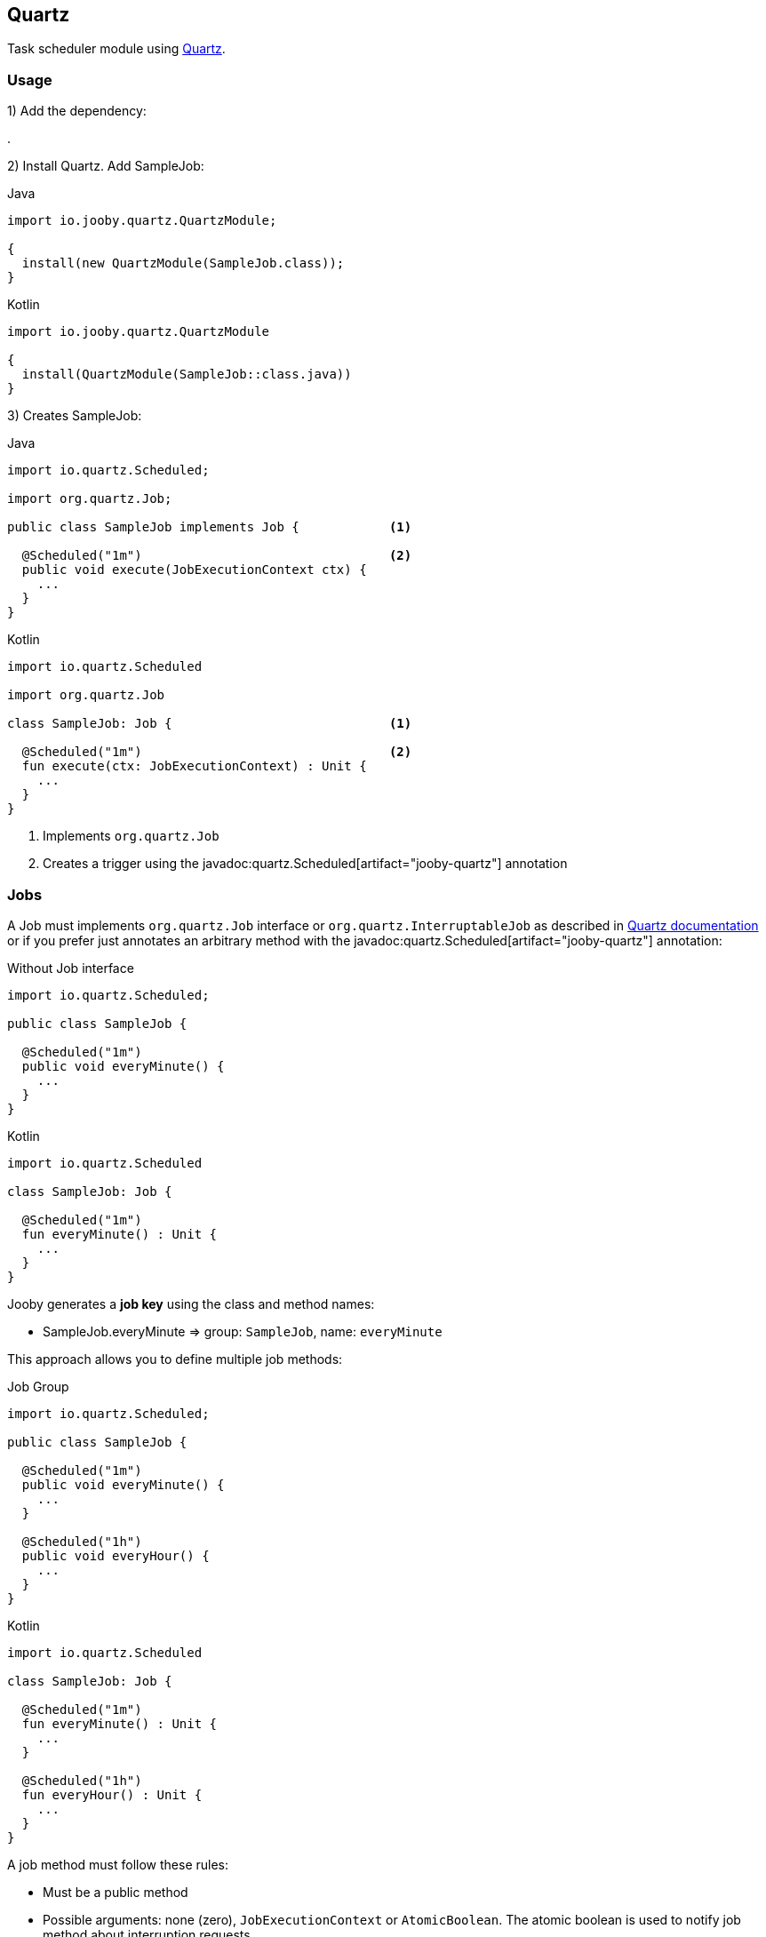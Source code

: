 == Quartz

Task scheduler module using http://www.quartz-scheduler.org[Quartz].

=== Usage

1) Add the dependency:

[dependency, artifactId="jooby-quartz"]
.

2) Install Quartz. Add SampleJob:

.Java
[source, java, role="primary"]
----
import io.jooby.quartz.QuartzModule;

{
  install(new QuartzModule(SampleJob.class));
}
----

.Kotlin
[source, kt, role="secondary"]
----
import io.jooby.quartz.QuartzModule

{
  install(QuartzModule(SampleJob::class.java))
}
----

3) Creates SampleJob:

.Java
[source, java, role="primary"]
----
import io.quartz.Scheduled;

import org.quartz.Job;

public class SampleJob implements Job {            <1>
  
  @Scheduled("1m")                                 <2>
  public void execute(JobExecutionContext ctx) {
    ...
  }
}
----

.Kotlin
[source, kt, role="secondary"]
----
import io.quartz.Scheduled

import org.quartz.Job

class SampleJob: Job {                             <1>
  
  @Scheduled("1m")                                 <2>
  fun execute(ctx: JobExecutionContext) : Unit {
    ...
  }
}
----

<1> Implements `org.quartz.Job`
<2> Creates a trigger using the javadoc:quartz.Scheduled[artifact="jooby-quartz"] annotation

=== Jobs

A Job must implements `org.quartz.Job` interface or `org.quartz.InterruptableJob` as described in
http://www.quartz-scheduler.org/documentation[Quartz documentation] or if you prefer just annotates
an arbitrary method with the javadoc:quartz.Scheduled[artifact="jooby-quartz"] annotation:

.Without Job interface
[source, java, role="primary"]
----
import io.quartz.Scheduled;

public class SampleJob {
  
  @Scheduled("1m")
  public void everyMinute() {
    ...
  }
}
----

.Kotlin
[source, kt, role="secondary"]
----
import io.quartz.Scheduled

class SampleJob: Job {
  
  @Scheduled("1m")
  fun everyMinute() : Unit {
    ...
  }
}
----

Jooby generates a *job key* using the class and method names:

- SampleJob.everyMinute => group: `SampleJob`, name: `everyMinute`

This approach allows you to define multiple job methods:

.Job Group
[source, java, role="primary"]
----
import io.quartz.Scheduled;

public class SampleJob {
  
  @Scheduled("1m")
  public void everyMinute() {
    ...
  }
  
  @Scheduled("1h")
  public void everyHour() {
    ...
  }
}
----

.Kotlin
[source, kt, role="secondary"]
----
import io.quartz.Scheduled

class SampleJob: Job {
  
  @Scheduled("1m")
  fun everyMinute() : Unit {
    ...
  }

  @Scheduled("1h")
  fun everyHour() : Unit {
    ...
  }
}
----

A job method must follow these rules:

- Must be a public method
- Possible arguments: none (zero), `JobExecutionContext` or `AtomicBoolean`. The atomic boolean is
used to notify job method about interruption requests.

==== Job Factory

Job classes are required to have a default constructor (public and without arguments). For more
complex uses cases when the job is required to interact with other application services you have
two options:

- Creates your own JobFactory
- Uses a dependency injection module, like link:guice[Guice]

Here is an example and reflection-free JobFactory implementation:

.Custom Job Factory
[source, java]
----
{
  
  Scheduler scheduler = QuartzModule.newScheduler(this);
  
  scheduler.setJobFactory((bundle, sch) -> {
    Class jobClass = bundle.getJobDetail().getJobClass();
    if (jobClass == MyJob.class) {
      return new MyJob(...);
    }
  });
  
  install(new QuartzModule(MyJob.class));
}
----

This other example uses Guice as dependency provider:

.Guice provisioning
[source,java]
----
import jakarta.inject.Inject;

{
  install(new GuiceModule());
  
  install(new QuartzModule(MyJob.class));
}

public class MyJob {
  
  @Inject
  public MyJob(SomeService someService) {
    this.someService = someService;
  }
}
----

=== Triggers

The javadoc:quartz.Scheduled[artifact="jooby-quartz"] annotation supports simple and cron triggers as well as property references:

.Run every hour, repeat for ever:
----
@Scheduled("1h")
----

.Run every hour, repeat 3 times:
----
@Scheduled("1h; repeat=3")
----

.Run every hour with a start delay of 5m:
----
@Scheduled("1h; delay=5m")
----

.Cron, every 5 minutes
----
@Scheduled("0 0/5 * * * ?")
----

.Cron, fires every 5 minutes, at 10 seconds after the minute (i.e. 10:00:10 am, 10:05:10 am, etc.)
----
@Scheduled("10 0/5 * * * ?")
----

.Property reference
----
@Scheduled("myjob.trigger")
----

The `myjob.trigger` must be defined in your application property file. It could be a cron or simple
expression.

=== Jdbc JobStore

Quartz module uses a `RAMStore` by default. To store job into database you need follow these steps:

1) Add the dependency:

[dependency, artifactId="jooby-hikari"]
.

2) Install Hikari and Quartz

.Java
[source, java, role="primary"]
----
import io.jooby.hikari.HikariModule;
import io.jooby.quartz.QuartzModule;

{
  install(new HikariModule());

  install(new QuartzModule(SampleJob.class));
}
----

.Kotlin
[source, kt, role="secondary"]
----
import io.jooby.hikari.HikariModule
import io.jooby.quartz.QuartzModule

{
  install(new HikariModule())

  install(QuartzModule(SampleJob::class.java))
}
----

3) Set database properties and jdbc store

.application.conf
[source, properties]
----
db.url = "jdbc:mysql://localhost/mydb"
db.user = "myuser"
db.password = "mypassword"

org.quartz.jobStore.class = org.quartz.impl.jdbcjobstore.JobStoreTX

----

=== Configuration

Configuration from properties files is fully supported, just need to add quartz properties to your 
application configuration file:

.Thread Pool
[source, properties]
----
# Set number of threads to use, default is to use the number of available processor
org.quartz.threadPool.threadCount = 2
----

Checkout the http://www.quartz-scheduler.org/documentation/quartz-2.3.0/configuration[Quartz configuration] section to see a list of all available configuration properties.

Programmatic configuration is supported by providing your own `Scheduler`:

.Custom Scheduler
[source, java]
----
{
  
  Scheduler scheduler = QuartzModule.newScheduler(this);
  // configure scheduler as you need it

  install(new QuartzModule(scheduler, SampleJob.class));
  
}
----

==== Disable Jobs at Startup

Another nice feature of Quartz module is the ability to turn on/off jobs at start-up time. The turn
on/off job is implementing by pausing (job off) and then resume (job ob) operations of scheduler.

.Pausing Job at startup time
[source, properties]
----
org.quartz.jobs.SampleJob.execute.enabled = false 
----

Now the job `SampleJob.execute` will be paused at startup time.

=== REST API

This modules comes with a simple REST API (sort of) to manage job and triggers:

.Quartz API
[source, java, role="primary"]
----
import io.jooby.quartz.QuartzApp
import io.jooby.quartz.QuartzModule;

{
  install(new QuartzModule(SampleJob.class));
  
  use("/scheduler", new QuartzApp());
}
----

.Kotlin
[source, kt, role="secondary"]
----
import io.jooby.quartz.QuartzApp
import io.jooby.quartz.QuartzModule

{
  install(QuartzModule(SampleJob::class.java))

  use("/scheduler", QuartzApp())
}
----

The API supports all these operations:

.List all job keys
----
GET /
----

.List job information
----
GET /{group}/{name}
----

.Trigger/force a job execution.
----
GET /{group}/{name}/trigger
----

Query parameters are added as JobDataMap parameters

.Attempt to interrupt an existing job execution
----
GET /{group}/{name}/interrupt
----
As described in Quartz documentation it is a Job responsibility to decide when and how to abort an existing execution. So this operation all it is does is to call `InterruptableJob.interrupt` method to notify about interrupt requests.

.Pause execution of Job
----
GET /{group}/{name}/pause
----
This operation doesn't interrupt an existing running job, just pause future executions.

.Resumes a previously paused Job
----
GET /{group}/{name}/resume
----

.Deletes a job
----
DELETE /{group}/{name}
----

